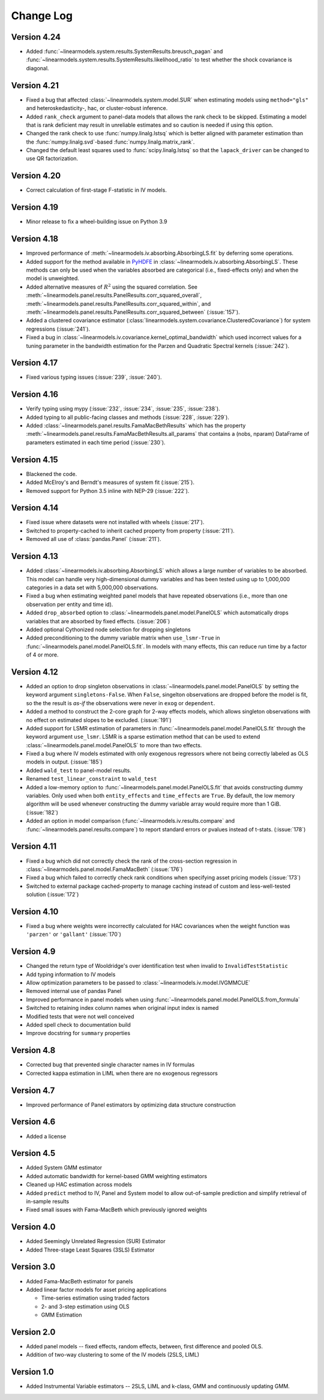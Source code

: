 Change Log
==========
Version 4.24
------------
* Added :func:`~linearmodels.system.results.SystemResults.breusch_pagan` and
  :func:`~linearmodels.system.results.SystemResults.likelihood_ratio` to test
  whether the shock covariance is diagonal.

Version 4.21
------------
* Fixed a bug that affected :class:`~linearmodels.system.model.SUR` when estimating
  models using ``method="gls"`` and heteroskedasticity-, hac, or cluster-robust
  inference.
* Added ``rank_check`` argument to panel-data models that allows the rank
  check to be skipped. Estimating a model that is rank deficient may result
  in unreliable estimates and so caution is needed if using this option.
* Changed the rank check to use :func:`numpy.linalg.lstsq` which is better
  aligned with parameter estimation than the :func:`numpy.linalg.svd`-based
  :func:`numpy.linalg.matrix_rank`.
* Changed the default least squares used to :func:`scipy.linalg.lstsq` so
  that the ``lapack_driver`` can be changed to use QR factorization.

Version 4.20
------------
* Correct calculation of first-stage F-statistic in IV models.

Version 4.19
------------
* Minor release to fix a wheel-building issue on Python 3.9

Version 4.18
------------
* Improved performance of :meth:`~linearmodels.iv.absorbing.AbsorbingLS.fit` by
  deferring some operations.
* Added support for the method available in `PyHDFE <https://pypi.org/project/pyhdfe>`_  in
  :class:`~linearmodels.iv.absorbing.AbsorbingLS`. These methods can only be
  used when the variables absorbed are categorical (i.e., fixed-effects only) and
  when the model is unweighted.
* Added alternative measures of :math:`R^2` using the squared correlation. See
  :meth:`~linearmodels.panel.results.PanelResults.corr_squared_overall`,
  :meth:`~linearmodels.panel.results.PanelResults.corr_squared_within`, and
  :meth:`~linearmodels.panel.results.PanelResults.corr_squared_between` (:issue:`157`).
* Added a clustered covariance estimator
  (:class:`linearmodels.system.covariance.ClusteredCovariance`) for system regressions
  (:issue:`241`).
* Fixed a bug in :class:`~linearmodels.iv.covariance.kernel_optimal_bandwidth`
  which used incorrect values for a tuning parameter in the bandwidth estimation
  for the Parzen and Quadratic Spectral kernels (:issue:`242`).

Version 4.17
------------
* Fixed various typing issues (:issue:`239`, :issue:`240`).

Version 4.16
------------
* Verify typing using mypy (:issue:`232`, :issue:`234`, :issue:`235`, :issue:`238`).
* Added typing to all public-facing classes and methods (:issue:`228`, :issue:`229`).
* Added :class:`~linearmodels.panel.results.FamaMacBethResults` which has
  the property :meth:`~linearmodels.panel.results.FamaMacBethResults.all_params`
  that contains a (nobs, nparam) DataFrame of parameters estimated in each time
  period (:issue:`230`).

Version 4.15
------------
* Blackened the code.
* Added McElroy's and Berndt's measures of system fit (:issue:`215`).
* Removed support for Python 3.5 inline with NEP-29 (:issue:`222`).

Version 4.14
------------
* Fixed issue where datasets were not installed with wheels (:issue:`217`).
* Switched to property-cached to inherit cached property from property (:issue:`211`).
* Removed all use of :class:`pandas.Panel` (:issue:`211`).

Version 4.13
------------
* Added :class:`~linearmodels.iv.absorbing.AbsorbingLS` which allows a large number
  of variables to be absorbed. This model can handle very high-dimensional dummy
  variables and has been tested using up to 1,000,000 categories in a data set
  with 5,000,000 observations.
* Fixed a bug when estimating weighted panel models that have repeated observations
  (i.e., more than one observation per entity and time id).
* Added ``drop_absorbed`` option to :class:`~linearmodels.panel.model.PanelOLS`
  which automatically drops variables that are absorbed by fixed effects.
  (:issue:`206`)
* Added optional Cythonized node selection for dropping singletons
* Added preconditioning to the dummy variable matrix when ``use_lsmr-True``
  in :func:`~linearmodels.panel.model.PanelOLS.fit`. In models with many
  effects, this can reduce run time by a factor of 4 or more.

Version 4.12
------------
* Added an option to drop singleton observations in
  :class:`~linearmodels.panel.model.PanelOLS` by setting the keyword argument
  ``singletons-False``. When ``False``, singelton observations are dropped
  before the model is fit, so the the result is *as-if* the observations were
  never in ``exog`` or ``dependent``.
* Added a method to construct the 2-core graph for 2-way effects models, which
  allows singleton observations with no effect on estimated slopes to be
  excluded. (:issue:`191`)
* Added support for LSMR estimation of parameters in
  :func:`~linearmodels.panel.model.PanelOLS.fit` through the keyword argument
  ``use_lsmr``. LSMR is a sparse estimation method that can be used to extend
  :class:`~linearmodels.panel.model.PanelOLS` to more than two effects.
* Fixed a bug where IV models estimated with only exogenous regressors where
  not being correctly labeled as OLS models in output. (:issue:`185`)
* Added ``wald_test`` to panel-model results.
* Renamed ``test_linear_constraint`` to ``wald_test``
* Added a low-memory option to :func:`~linearmodels.panel.model.PanelOLS.fit`
  that avoids constructing dummy variables. Only used when both ``entity_effects``
  and ``time_effects`` are ``True``. By default, the low memory algorithm will be
  used whenever constructing the dummy variable array would require more than
  1 GiB. (:issue:`182`)
* Added an option in model comparison (:func:`~linearmodels.iv.results.compare` and
  :func:`~linearmodels.panel.results.compare`) to report standard errors or pvalues
  instead of t-stats. (:issue:`178`)

Version 4.11
------------
* Fixed a bug which did not correctly check the rank of the
  cross-section regression in :class:`~linearmodels.panel.model.FamaMacBeth` (:issue:`176`)
* Fixed a bug which failed to correctly check rank conditions when
  specifying asset pricing models (:issue:`173`)
* Switched to external package cached-property to manage caching instead of
  custom and less-well-tested solution (:issue:`172`)

Version 4.10
------------
* Fixed a bug where weights were incorrectly calculated for HAC covariances
  when the weight function was ``'parzen'`` or ``'gallant'`` (:issue:`170`)

Version 4.9
-----------
* Changed the return type of Wooldridge's over identification test when
  invalid to ``InvalidTestStatistic``
* Add typing information to IV models
* Allow optimization parameters to be passed to :class:`~linearmodels.iv.model.IVGMMCUE`
* Removed internal use of pandas Panel
* Improved performance in panel models when using
  :func:`~linearmodels.panel.model.PanelOLS.from_formula`
* Switched to retaining index column names when original input index is named
* Modified tests that were not well conceived
* Added spell check to documentation build
* Improve docstring for ``summary`` properties

Version 4.8
-----------
* Corrected bug that prevented single character names in IV formulas
* Corrected kappa estimation in LIML when there are no exogenous regressors

Version 4.7
-----------
* Improved performance of Panel estimators by optimizing data structure
  construction

Version 4.6
-----------
* Added a license

Version 4.5
-----------
* Added System GMM estimator
* Added automatic bandwidth for kernel-based GMM weighting estimators
* Cleaned up HAC estimation across models
* Added ``predict`` method to IV, Panel and System model to allow out-of-sample
  prediction and simplify retrieval of in-sample results
* Fixed small issues with Fama-MacBeth which previously ignored weights

Version 4.0
-----------
* Added Seemingly Unrelated Regression (SUR) Estimator
* Added Three-stage Least Squares (3SLS) Estimator

Version 3.0
-----------
* Added Fama-MacBeth estimator for panels
* Added linear factor models for asset pricing applications

  * Time-series estimation using traded factors
  * 2- and 3-step estimation using OLS
  * GMM Estimation

Version 2.0
-----------
* Added panel models -- fixed effects, random effects, between,
  first difference and pooled OLS.
* Addition of two-way clustering to some of the IV models (2SLS, LIML)

Version 1.0
-----------
* Added Instrumental Variable estimators -- 2SLS, LIML and
  k-class, GMM and continuously updating GMM.
